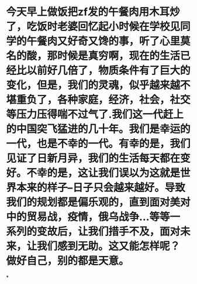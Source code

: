 * 今天早上做饭把zf发的午餐肉用木耳炒了，吃饭时老婆回忆起小时候在学校见同学的午餐肉又好奇又馋的事，听了心里莫名的酸，那时候是真穷啊，现在的生活已经比以前好几倍了，物质条件有了巨大的变化，但是，我们的灵魂，似乎越来越不堪重负了，各种家庭，经济，社会，社交等压力压得喘不过气了.我们这一代赶上的中国突飞猛进的几十年。我们是幸运的一代，也是不幸的一代。有幸的是，我们见证了日新月异，我们的生活每天都在变好。不幸的是，这让我们误以为这就是世界本来的样子--日子只会越来越好。导致我们的规划都是偏乐观的，直到面对美对中的贸易战，疫情，俄乌战争...等等一系列的变故后，让我们措手不及，面对未来，让我们感到无助。这又能怎样呢？ 做好自己，别的都是天意。
*